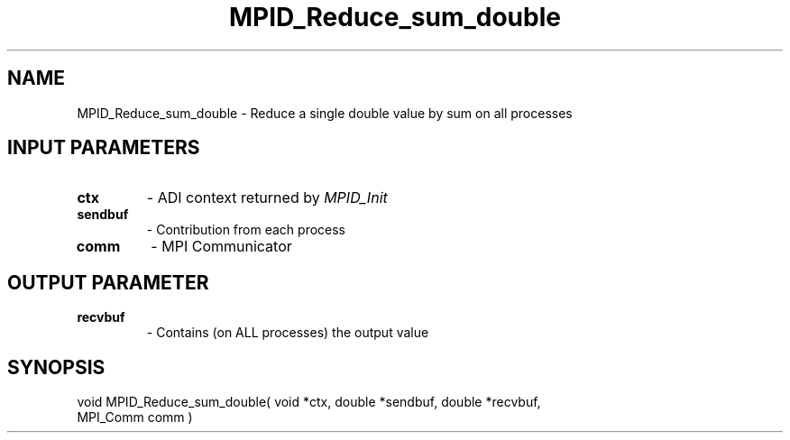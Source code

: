 .TH MPID_Reduce_sum_double 5 "8/23/1995" " " "ADI"
.SH NAME
MPID_Reduce_sum_double \- Reduce a single double value by sum on all
processes

.SH INPUT PARAMETERS
.PD 0
.TP
.B ctx 
- ADI context returned by 
.I MPID_Init

.PD 1
.PD 0
.TP
.B sendbuf 
- Contribution from each process
.PD 1
.PD 0
.TP
.B comm 
- MPI Communicator
.PD 1

.SH OUTPUT PARAMETER
.PD 0
.TP
.B recvbuf 
- Contains (on ALL processes) the output value
.PD 1

.SH SYNOPSIS
.nf
void MPID_Reduce_sum_double( void *ctx, double *sendbuf, double *recvbuf,
MPI_Comm comm )
.fi

